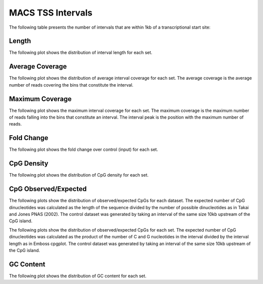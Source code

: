 ===================
MACS TSS Intervals
===================

The following table presents the number of intervals that are within 1kb of a transcriptional start site:

.. report:: macs_tss_intervals.tssIntervalSummary
   :render: table

   Intervals within 1kb of a TSS

Length
------

The following plot shows the distribution of interval length for each set.

.. report:: macs_tss_intervals.tssIntervalLengths
   :render: line-plot
   :transform: histogram
   :groupby: all
   :logscale: x
   :tf-aggregate: normalized-total
   :as-lines:
   :layout: column-2

   Distribution of interval lengths

Average Coverage
----------------

The following plot shows the distribution of average interval coverage for each set.
The average coverage is the average number of reads covering the bins that constitute the interval.

.. report:: macs_tss_intervals.tssIntervalAverageValues
   :render: line-plot
   :transform: histogram
   :groupby: all
   :tf-range: 0,50
   :tf-aggregate: normalized-total,reverse-cumulative
   :as-lines:
   :layout: column-2

   Distribution of the average number of reads
   matching to bins within an interval.

Maximum Coverage
----------------

The following plot shows the maximum interval coverage for each set.
The maximum coverage is the maximum number of reads falling into the
bins that constitute an interval. The interval peak is the position with the maximum
number of reads.

.. report:: macs_tss_intervals.tssIntervalPeakValues
   :render: line-plot
   :transform: histogram
   :groupby: all
   :tf-range: 0,100
   :tf-aggregate: normalized-total,reverse-cumulative
   :as-lines:
   :layout: column-2

   Distribution of the number of reads at the peak within an interval.
   The distribution list the proportion of intervals of a certain peak
   value or more.

Fold Change
-----------

The following plot shows the fold change over control (input) for each set.

.. report:: macs_tss_intervals.tssIntervalFoldChange
   :render: line-plot
   :transform: histogram
   :groupby: all
   :tf-range: 0,100
   :tf-aggregate: normalized-total,reverse-cumulative
   :as-lines:
   :layout: column-2

   Distribution of fold enrichment for interval compared to control.


CpG Density
-----------

The following plot shows the distribution of CpG density for each set.

.. report:: macs_tss_intervals.tssIntervalCpGDensity
   :render: line-plot
   :transform: histogram
   :groupby: all
   :as-lines:
   :layout: column-2

   Distribution of CpG density


CpG Observed/Expected
----------------------

The following plots show the distribution of observed/expected CpGs for each dataset.
The expected number of CpG dinucleotides was calculated as the length of the sequence divided by the number of 
possible dinucleotides as in Takai and Jones PNAS (2002). 
The control dataset was generated by taking an interval of the same size 10kb upstream of the CpG island.

.. report:: macs_tss_intervals.tssIntervalCpGObsExp1
   :render: line-plot
   :transform: histogram
   :groupby: all
   :as-lines:
   :layout: column-2

   Distribution observed/expected CpGs (expected = length/16)


The following plots show the distribution of observed/expected CpGs for each set.
The expected number of CpG dinucleotides was calculated as the product of the number of C and G nucleotides 
in the interval divided by the interval length as in Emboss cpgplot.
The control dataset was generated by taking an interval of the same size 10kb upstream of the CpG island.

.. report:: macs_tss_intervals.tssIntervalCpGObsExp2
   :render: line-plot
   :transform: histogram
   :groupby: all
   :as-lines:
   :layout: column-2

   Distribution observed/expected CpGs (expected = nC*nG/length)


GC Content
------------

The following plot shows the distribution of GC content for each set.

.. report:: macs_tss_intervals.tssIntervalGCContent
   :render: line-plot
   :transform: histogram
   :groupby: all
   :as-lines:
   :layout: column-2

   Distribution of GC content


